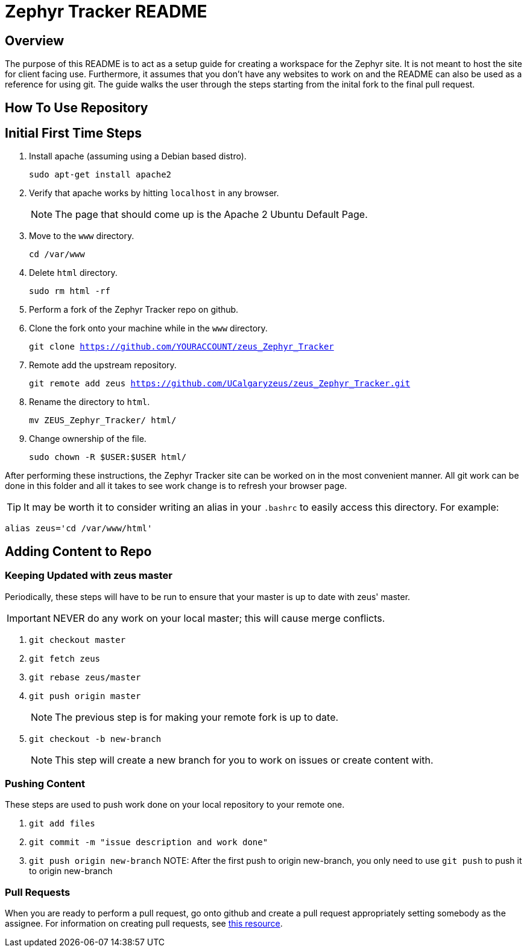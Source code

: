 = Zephyr Tracker README

== Overview
The purpose of this README is to act as a setup guide for creating a workspace for the Zephyr site.
It is not meant to host the site for client facing use.
Furthermore, it assumes that you don't have any websites to work on and the README can also be used as a reference for using git.
The guide walks the user through the steps starting from the inital fork to the final pull request.

== How To Use Repository
== Initial First Time Steps
. Install apache (assuming using a Debian based distro).
+
`sudo apt-get install apache2`
. Verify that apache works by hitting `localhost` in any browser.
+
NOTE: The page that should come up is the Apache 2 Ubuntu Default Page.
. Move to the `www` directory. 
+
`cd /var/www`
. Delete `html` directory.
+
`sudo rm html -rf`
. Perform a fork of the Zephyr Tracker repo on github.
. Clone the fork onto your machine while in the `www` directory.
+
`git clone https://github.com/YOURACCOUNT/zeus_Zephyr_Tracker`

. Remote add the upstream repository.
+
`git remote add zeus https://github.com/UCalgaryzeus/zeus_Zephyr_Tracker.git`
. Rename the directory to `html`.
+
`mv ZEUS_Zephyr_Tracker/ html/`
. Change ownership of the file.
+ 
`sudo chown -R $USER:$USER html/`

After performing these instructions, the Zephyr Tracker site can be worked on in the most convenient manner.
All git work can be done in this folder and all it takes to see work change is to refresh your browser page.

TIP: It may be worth it to consider writing an alias in your `.bashrc` to easily access this directory. For example:

`alias zeus='cd /var/www/html'`

== Adding Content to Repo
=== Keeping Updated with zeus master
Periodically, these steps will have to be run to ensure that your master is up to date with zeus' master. 

IMPORTANT: NEVER do any work on your local master; this will cause merge conflicts.

. `git checkout master`

. `git fetch zeus`

. `git rebase zeus/master`

. `git push origin master`
+
NOTE: The previous step is for making your remote fork is up to date.

. `git checkout -b new-branch`
+
NOTE: This step will create a new branch for you to work on issues or create content with.

=== Pushing Content
These steps are used to push work done on your local repository to your remote one.

. `git add files`

. `git commit -m "issue description and work done"`

. `git push origin new-branch`
NOTE: After the first push to origin new-branch, you only need to use `git push` to push it to origin new-branch

=== Pull Requests
When you are ready to perform a pull request, go onto github and create a pull request appropriately setting somebody as the assignee. 
For information on creating pull requests, see https://yangsu.github.io/pull-request-tutorial/[this resource].

